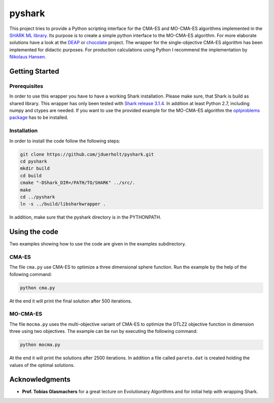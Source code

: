 pyshark
=======

This project tries to provide a Python scripting interface for the CMA-ES and
MO-CMA-ES algorithms implemented in the
`SHARK ML library. <http://image.diku.dk/shark/index.html>`_ Its purpose is to
create a simple python interface to the MO-CMA-ES algorithm. For more elaborate
solutions have a look at the `DEAP <https://github.com/DEAP/deap>`_ or
`chocolate <https://github.com/AIworx-Labs/chocolate>`_ project. The wrapper for
the single-objective CMA-ES algorithm has been implemented for didactic purposes.
For production calculations using Python I recommend the implementation by
`Nikolaus Hansen. <https://pypi.python.org/pypi/cma>`_

Getting Started
---------------

Prerequisites
___________

In order to use this wrapper you have to have a working Shark installation.
Please make sure, that Shark is build as shared library. This wrapper has only
been tested with
`Shark release 3.1.4. <https://github.com/Shark-ML/Shark/releases/tag/v3.1.4>`_
In addition at least Python 2.7, including numpy and ctypes are needed. If
you want to use the provided example for the MO-CMA-ES algorithm the
`optproblems package <https://pypi.python.org/pypi/optproblems>`_ has to be installed.

Installation
____________

In order to install the code follow the following steps:

.. code-block:: bash

    git clone https://github.com/jduerholt/pyshark.git
    cd pyshark
    mkdir build
    cd build
    cmake "-DShark_DIR=/PATH/TO/SHARK" ../src/.
    make
    cd ../pyshark
    ln -s ../build/libsharkwrapper .

In addition, make sure that the pyshark directory is in the PYTHONPATH.

Using the code
--------------
Two examples showing how to use the code are given in the examples subdirectory.

CMA-ES
______

The file ``cma.py`` use CMA-ES to optimize a three dimensional sphere function.
Run the example by the help of the following command:

.. code-block:: bash

    python cma.py

At the end it will print the final solution after 500 iterations.

MO-CMA-ES
_________

The file ``mocma.py`` uses the multi-objective variant of CMA-ES to optimize
the DTLZ2 objective function in dimension three using two objectives. The example
can be run by executing the following command:

.. code-block:: bash

    python mocma.py

At the end it will print the solutions after 2500 iterations. In addition a file
called ``pareto.dat`` is created holding the values of the optimal solutions.

Acknowledgments
---------------

* **Prof. Tobias Glasmachers** for a great lecture on Evolutionary Algorithms and for initial help with wrapping Shark.
